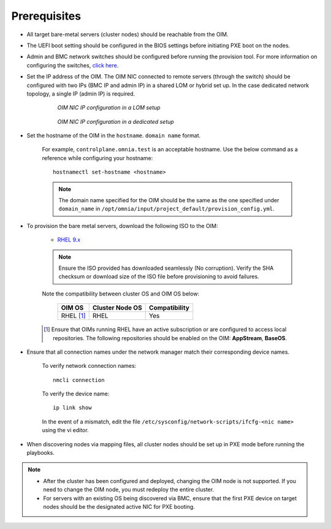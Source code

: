 Prerequisites
=================

* All target bare-metal servers (cluster nodes) should be reachable from the OIM.

* The UEFI boot setting should be configured in the BIOS settings before initiating PXE boot on the nodes.

* Admin and BMC network switches should be configured before running the provision tool. For more information on configuring the switches, `click here <../AdvancedConfigurationsRHEL/ConfiguringSwitches/index.html>`_.

* Set the IP address of the OIM. The OIM NIC connected to remote servers (through the switch) should be configured with two IPs (BMC IP and admin IP) in a shared LOM or hybrid set up. In the case dedicated network topology, a single IP (admin IP) is required.

    .. figure:: ../../../images/ControlPlaneNic.png

                *OIM NIC IP configuration in a LOM setup*

    .. figure:: ../../../images/ControlPlane_DedicatedNIC.png

                *OIM NIC IP configuration in a dedicated setup*


* Set the hostname of the OIM in the ``hostname``. ``domain name`` format.

    .. include:: ../../../Appendices/hostnamereqs.rst

    For example, ``controlplane.omnia.test`` is an acceptable hostname. Use the below command as a reference while configuring your hostname: ::

        hostnamectl set-hostname <hostname>

    .. note:: The domain name specified for the OIM should be the same as the one specified under ``domain_name`` in ``/opt/omnia/input/project_default/provision_config.yml``.

* To provision the bare metal servers, download the following ISO to the OIM:

    * `RHEL 9.x <https://access.redhat.com/products/red-hat-enterprise-linux>`_

    .. note:: Ensure the ISO provided has downloaded seamlessly (No corruption). Verify the SHA checksum or download size of the ISO file before provisioning to avoid failures.

    Note the compatibility between cluster OS and OIM OS below:

        +---------------------+--------------------+------------------+
        |                     |                    |                  |
        | OIM OS              | Cluster  Node OS   | Compatibility    |
        +=====================+====================+==================+
        |                     |                    |                  |
        | RHEL [1]_           | RHEL               | Yes              |
        +---------------------+--------------------+------------------+

    .. [1] Ensure that OIMs running RHEL have an active subscription or are configured to access local repositories. The following repositories should be enabled on the OIM: **AppStream**, **BaseOS**.

* Ensure that all connection names under the network manager match their corresponding device names.

    To verify network connection names: ::

            nmcli connection

    To verify the device name: ::

             ip link show

    In the event of a mismatch, edit the file ``/etc/sysconfig/network-scripts/ifcfg-<nic name>`` using the vi editor.

* When discovering nodes via mapping files, all cluster nodes should be set up in PXE mode before running the playbooks.

.. note::

    * After the cluster has been configured and deployed, changing the OIM node is not supported. If you need to change the OIM node, you must redeploy the entire cluster.

    * For servers with an existing OS being discovered via BMC, ensure that the first PXE device on target nodes should be the designated active NIC for PXE booting.








